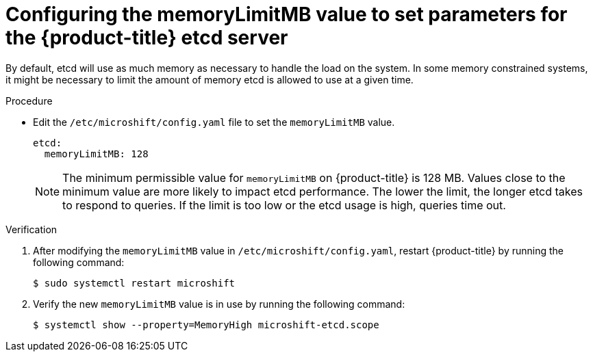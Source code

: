// Module included in the following assemblies:
//
//* microshift_support/microshift-etcd.adoc

:_content-type: PROCEDURE
[id="microshift-config-etcd_{context}"]
= Configuring the memoryLimitMB value to set parameters for the {product-title} etcd server

By default, etcd will use as much memory as necessary to handle the load on the system. In some memory constrained systems, it might be necessary to limit the amount of memory etcd is allowed to use at a given time.

.Procedure

* Edit the `/etc/microshift/config.yaml` file to set the `memoryLimitMB` value.
+
[source,yaml]
----
etcd:
  memoryLimitMB: 128
----
+
[NOTE]
====
The minimum permissible value for `memoryLimitMB` on {product-title} is 128 MB. Values close to the minimum value are more likely to impact etcd performance. The lower the limit, the longer etcd takes to respond to queries. If the limit is too low or the etcd usage is high, queries time out.
====

.Verification

. After modifying the `memoryLimitMB` value in `/etc/microshift/config.yaml`, restart {product-title} by running the following command:
+
[source, terminal]
----
$ sudo systemctl restart microshift
----

. Verify the new `memoryLimitMB` value is in use by running the following command:
+
[source, terminal]
----
$ systemctl show --property=MemoryHigh microshift-etcd.scope
----
